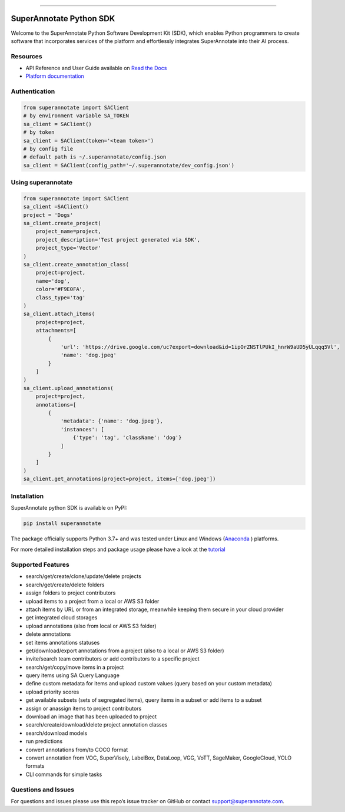 .. image:: https://raw.githubusercontent.com/superannotateai/superannotate-python-sdk/master/docs/source/sa_logo.png
  :width: 200
  :alt: SuperAnnotate AI
  :target: https://app.superannotate.com

----------

SuperAnnotate Python SDK
===============================

|Python| |License| |Changelog|

.. |Python| image:: https://img.shields.io/static/v1?label=python&message=3.7/3.8/3.9/3.10/3.11&color=blue&style=flat-square
    :target: https://pypi.org/project/superannotate/
    :alt: Python Versions
.. |License| image:: https://img.shields.io/static/v1?label=license&message=MIT&color=green&style=flat-square
    :target: https://github.com/superannotateai/superannotate-python-sdk/blob/master/LICENSE/
    :alt: License
.. |Changelog| image:: https://img.shields.io/static/v1?label=change&message=log&color=yellow&style=flat-square
    :target: https://github.com/superannotateai/superannotate-python-sdk/blob/master/CHANGELOG.md
    :alt: Changelog

Welcome to the SuperAnnotate Python Software Development Kit (SDK), which enables Python programmers to create software that incorporates services of the platform and effortlessly integrates SuperAnnotate into their AI process.

Resources
---------------

- API Reference and User Guide available on `Read the Docs <https://superannotate.readthedocs.io/en/stable/superannotate.sdk.html>`_
- `Platform documentation <https://doc.superannotate.com/>`_


Authentication
---------------

.. code-block:: python

    from superannotate import SAClient
    # by environment variable SA_TOKEN
    sa_client = SAClient()
    # by token
    sa_client = SAClient(token='<team token>')
    # by config file
    # default path is ~/.superannotate/config.json
    sa_client = SAClient(config_path='~/.superannotate/dev_config.json')

Using superannotate
-------------------

.. code-block::  python

    from superannotate import SAClient
    sa_client =SAClient()
    project = 'Dogs'
    sa_client.create_project(
        project_name=project,
        project_description='Test project generated via SDK',
        project_type='Vector'
    )
    sa_client.create_annotation_class(
        project=project,
        name='dog',
        color='#F9E0FA',
        class_type='tag'
    )
    sa_client.attach_items(
        project=project,
        attachments=[
            {
                'url': 'https://drive.google.com/uc?export=download&id=1ipOrZNSTlPUkI_hnrW9aUD5yULqqq5Vl',
                'name': 'dog.jpeg'
            }
        ]
    )
    sa_client.upload_annotations(
        project=project,
        annotations=[
            {
                'metadata': {'name': 'dog.jpeg'},
                'instances': [
                    {'type': 'tag', 'className': 'dog'}
                ]
            }
        ]
    )
    sa_client.get_annotations(project=project, items=['dog.jpeg'])

Installation
------------

SuperAnnotate python SDK is available on PyPI:

.. code-block:: bash

    pip install superannotate


The package officially supports Python 3.7+ and was tested under Linux and
Windows (`Anaconda <https://www.anaconda.com/products/individual#windows>`_
) platforms.

For more detailed installation steps and package usage please have a look at the `tutorial <https://superannotate.readthedocs.io/en/stable/tutorial.sdk.html>`_


Supported Features
------------------

- search/get/create/clone/update/delete projects
- search/get/create/delete folders
- assign folders to project contributors
- upload items to a project from a local or AWS S3 folder
- attach items by URL or from an integrated storage, meanwhile keeping them secure in your cloud provider
- get integrated cloud storages
- upload annotations (also from local or AWS S3 folder)
- delete annotations
- set items annotations statuses
- get/download/export annotations from a project (also to a local or AWS S3 folder)
- invite/search team contributors or add contributors to a specific project
- search/get/copy/move items in a project
- query items using SA Query Language
- define custom metadata for items and upload custom values (query based on your custom metadata)
- upload priority scores
- get available subsets (sets of segregated items), query items in a subset or add items to a subset
- assign or anassign items to project contributors
- download an image that has been uploaded to project
- search/create/download/delete project annotation classes
- search/download models
- run predictions
- convert annotations from/to COCO format
- convert annotation from VOC, SuperVisely, LabelBox, DataLoop, VGG, VoTT, SageMaker, GoogleCloud, YOLO formats
- CLI commands for simple tasks

Questions and Issues
--------------------

For questions and issues please use this repo’s issue tracker on GitHub or contact support@superannotate.com.
